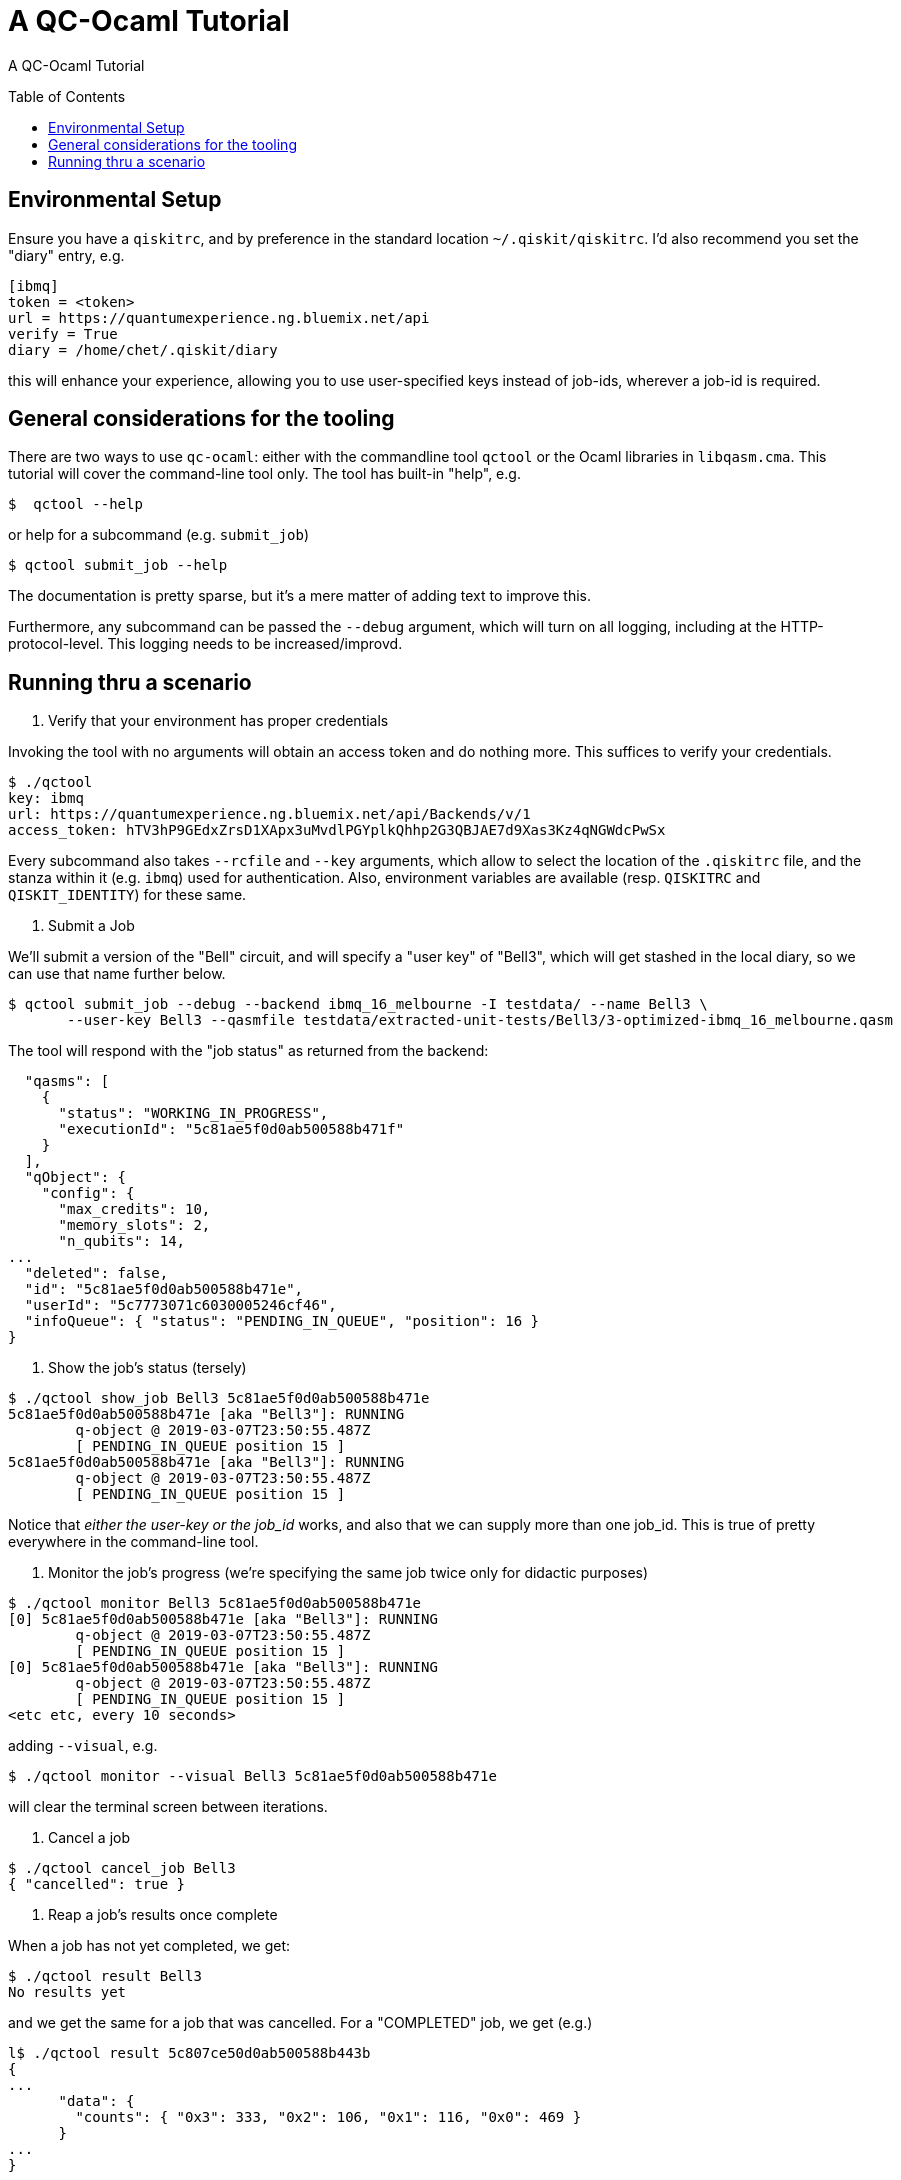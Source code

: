 [[tutorial]]
= A QC-Ocaml Tutorial
:toc:
:toc-placement!:

A QC-Ocaml Tutorial

toc::[]

== Environmental Setup

Ensure you have a `qiskitrc`, and by preference in the standard location `~/.qiskit/qiskitrc`.  I'd also recommend you  set the "diary" entry, e.g.

....
[ibmq]
token = <token>
url = https://quantumexperience.ng.bluemix.net/api
verify = True
diary = /home/chet/.qiskit/diary
....

this will enhance your experience, allowing you to use user-specified
keys instead of job-ids, wherever a job-id is required.

== General considerations for the tooling

There are two ways to use `qc-ocaml`: either with the commandline tool
`qctool` or the Ocaml libraries in `libqasm.cma`.  This tutorial will
cover the command-line tool only.  The tool has built-in "help", e.g.

....
$  qctool --help
....

or help for a subcommand (e.g. `submit_job`)
....
$ qctool submit_job --help
....

The documentation is pretty sparse, but it's a mere matter of adding text to improve this.

Furthermore, any subcommand can be passed the `--debug` argument,
which will turn on all logging, including at the HTTP-protocol-level.
This logging needs to be increased/improvd.

== Running thru a scenario

1. Verify that your environment has proper credentials

Invoking the tool with no arguments will obtain an access token and do
nothing more.  This suffices to verify your credentials.

....
$ ./qctool
key: ibmq
url: https://quantumexperience.ng.bluemix.net/api/Backends/v/1
access_token: hTV3hP9GEdxZrsD1XApx3uMvdlPGYplkQhhp2G3QBJAE7d9Xas3Kz4qNGWdcPwSx
....

Every subcommand also takes `--rcfile` and `--key` arguments, which
allow to select the location of the `.qiskitrc` file, and the stanza
within it (e.g. `ibmq`) used for authentication.  Also, environment
variables are available (resp. `QISKITRC` and `QISKIT_IDENTITY`) for
these same.

2. Submit a Job

We'll submit a version of the "Bell" circuit, and will specify a "user
key" of "Bell3", which will get stashed in the local diary, so we can
use that name further below.

....
$ qctool submit_job --debug --backend ibmq_16_melbourne -I testdata/ --name Bell3 \
       --user-key Bell3 --qasmfile testdata/extracted-unit-tests/Bell3/3-optimized-ibmq_16_melbourne.qasm
....

The tool will respond with the "job status" as returned from the backend:
....
  "qasms": [
    {
      "status": "WORKING_IN_PROGRESS",
      "executionId": "5c81ae5f0d0ab500588b471f"
    }
  ],
  "qObject": {
    "config": {
      "max_credits": 10,
      "memory_slots": 2,
      "n_qubits": 14,
...
  "deleted": false,
  "id": "5c81ae5f0d0ab500588b471e",
  "userId": "5c7773071c6030005246cf46",
  "infoQueue": { "status": "PENDING_IN_QUEUE", "position": 16 }
}
....

3. Show the job's status (tersely)

....
$ ./qctool show_job Bell3 5c81ae5f0d0ab500588b471e
5c81ae5f0d0ab500588b471e [aka "Bell3"]: RUNNING
        q-object @ 2019-03-07T23:50:55.487Z
        [ PENDING_IN_QUEUE position 15 ]
5c81ae5f0d0ab500588b471e [aka "Bell3"]: RUNNING
        q-object @ 2019-03-07T23:50:55.487Z
        [ PENDING_IN_QUEUE position 15 ]
....

Notice that _either the user-key or the job_id_ works, and also that
we can supply more than one job_id.  This is true of pretty everywhere
in the command-line tool.

4. Monitor the job's progress (we're specifying the same job twice only for didactic purposes)

....
$ ./qctool monitor Bell3 5c81ae5f0d0ab500588b471e
[0] 5c81ae5f0d0ab500588b471e [aka "Bell3"]: RUNNING
        q-object @ 2019-03-07T23:50:55.487Z
        [ PENDING_IN_QUEUE position 15 ]
[0] 5c81ae5f0d0ab500588b471e [aka "Bell3"]: RUNNING
        q-object @ 2019-03-07T23:50:55.487Z
        [ PENDING_IN_QUEUE position 15 ]
<etc etc, every 10 seconds>
....

adding `--visual`, e.g.
....
$ ./qctool monitor --visual Bell3 5c81ae5f0d0ab500588b471e
....

will clear the terminal screen between iterations.

5. Cancel a job

....
$ ./qctool cancel_job Bell3
{ "cancelled": true }
....

6. Reap a job's results once complete

When a job has not yet completed, we get:

....
$ ./qctool result Bell3
No results yet
....

and we get the same for a job that was cancelled.  For a "COMPLETED"
job, we get (e.g.)

....
l$ ./qctool result 5c807ce50d0ab500588b443b
{
...
      "data": {
        "counts": { "0x3": 333, "0x2": 106, "0x1": 116, "0x0": 469 }
      }
...
}
....

7. Listing Jobs

We can list jobs either tersely or verbosely
....
$ ./qctool list_jobs --verbose --backend ibmq_16_melbourne  --status COMPLETED
5c809da10d0ab500588b448b : COMPLETED
        q-object @ 2019-03-07T04:27:13.012Z
5c8084e0798d7800569a4ec4 : COMPLETED
        q-object @ 2019-03-07T02:41:36.252Z
5c807ce50d0ab500588b443b : COMPLETED
        q-object @ 2019-03-07T02:07:33.753Z
5c804c3d4fdff3005d141fca : COMPLETED
        q-object @ 2019-03-06T22:39:57.164Z
5c8032d3f35ca7005609f0d0 : COMPLETED
        q-object @ 2019-03-06T20:51:31.133Z
5c7b97380d0ab500588b3752 : COMPLETED
        q-object @ 2019-03-03T08:58:32.158Z
5c777ab8b8ff37005173a11a : COMPLETED
        q-object @ 2019-02-28T06:07:52.067Z
$ ./qctool list_jobs --backend ibmq_16_melbourne  --status COMPLETED
5c809da10d0ab500588b448b
5c8084e0798d7800569a4ec4
5c807ce50d0ab500588b443b
5c804c3d4fdff3005d141fca
5c8032d3f35ca7005609f0d0
5c7b97380d0ab500588b3752
5c777ab8b8ff37005173a11a
....

with the latter being suitable for `xargs`, e.g.
....
./qctool list_jobs --backend ibmq_16_melbourne  --status COMPLETED | xargs ./qctool show_job
....
